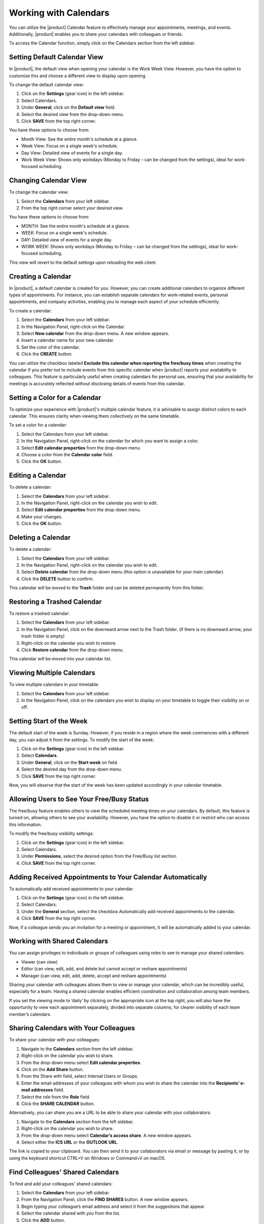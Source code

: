 .. SPDX-FileCopyrightText: 2022 Zextras <https://www.zextras.com/>
..
.. SPDX-License-Identifier: CC-BY-NC-SA-4.0

========================
 Working with Calendars 
========================

  .. image:: /img/calendars.png
                :align: center
                :width: 100%

You can utilize the |product| Calendar feature to effectively manage your appointments, meetings, and events. Additionally, |product| enables you to share your calendars with colleagues or friends.

To access the Calendar function, simply click on the Calendars section from the left sidebar.

Setting Default Calendar View
=============================

In |product|, the default view when opening your calendar is the Work Week View. However, you have the option to customize this and choose a different view to display upon opening.

To change the default calendar view:

1.	Click on the **Settings** (gear icon) in the left sidebar.
2.	Select Calendars.
3.	Under **General**, click on the **Default view** field.
4.	Select the desired view from the drop-down menu.
5.	Click **SAVE** from the top right corner.

You have these options to choose from:

•	Month View: See the entire month's schedule at a glance.
•	Week View: Focus on a single week's schedule.
•	Day View: Detailed view of events for a single day.
•	Work Week View: Shows only workdays (Monday to Friday – can be changed from the settings), ideal for work-focused scheduling.

Changing Calendar View
======================

To change the calendar view:

1.	Select the **Calendars** from your left sidebar.
2.	From the top right corner select your desired view.

You have these options to choose from:

•	MONTH: See the entire month's schedule at a glance.
•	WEEK: Focus on a single week's schedule.
•	DAY: Detailed view of events for a single day.
•	WORK WEEK: Shows only workdays (Monday to Friday – can be changed from the settings), ideal for work-focused scheduling.

This view will revert to the default settings upon reloading the web client.

Creating a Calendar
===================

In |product|, a default calendar is created for you. However, you can create additional calendars to organize different types of appointments. For instance, you can establish separate calendars for work-related events, personal appointments, and company activities, enabling you to manage each aspect of your schedule efficiently.

To create a calendar:

1.	Select the **Calendars** from your left sidebar.
2.	In the Navigation Panel, right-click on the Calendar.
3.	Select **New calendar** from the drop-down menu. A new window appears.
4.	Insert a calendar name for your new calendar.
5.	Set the color of the calendar.
6.	Click the **CREATE** button.

You can utilize the checkbox labeled **Exclude this calendar when reporting the free/busy times** when creating the calendar if you prefer not to include events from this specific calendar when |product| reports your availability to colleagues. This feature is particularly useful when creating calendars for personal use, ensuring that your availability for meetings is accurately reflected without disclosing details of events from this calendar.

  .. image:: /img/new-calendar1.png
                :align: center
                :width: 100%

Setting a Color for a Calendar
==============================

To optimize your experience with |product|'s multiple calendar feature, it is advisable to assign distinct colors to each calendar. This ensures clarity when viewing them collectively on the same timetable.

To set a color for a calendar:

1.	Select the Calendars from your left sidebar.
2.	In the Navigation Panel, right-click on the calendar for which you want to assign a color.
3.	Select **Edit calendar properties** from the drop-down menu.
4.	Choose a color from the **Calendar color** field.
5.	Click the **OK** button.

Editing a Calendar
==================

To delete a calendar:

1.	Select the **Calendars** from your left sidebar.
2.	In the Navigation Panel, right-click on the calendar you wish to edit.
3.	Select **Edit calendar properties** from the drop-down menu.
4.	Make your changes.
5.	Click the **OK** button.

Deleting a Calendar
===================

To delete a calendar:

1.	Select the **Calendars** from your left sidebar.
2.	In the Navigation Panel, right-click on the calendar you wish to edit.
3.	Select **Delete calendar** from the drop-down menu (this option is unavailable for your main calendar).
4.	Click the **DELETE** button to confirm.

This calendar will be moved to the **Trash** folder and can be deleted permanently from this folder.

Restoring a Trashed Calendar
============================

To restore a trashed calendar:

1.	Select the **Calendars** from your left sidebar.
2.	In the Navigation Panel, click on the downward arrow next to the Trash folder. (if there is no downward arrow, your trash folder is empty)
3.	Right-click on the calendar you wish to restore.
4.	Click **Restore calendar** from the drop-down menu.

This calendar will be moved into your calendar list.

Viewing Multiple Calendars
==========================

To view multiple calendars in your timetable:

1.	Select the **Calendars** from your left sidebar.
2.	In the Navigation Panel, click on the calendars you wish to display on your timetable to toggle their visibility on or off.

  .. image:: /img/multiple-calendar.png
                :align: center
                :width: 100%

Setting Start of the Week
=========================

The default start of the week is Sunday. However, if you reside in a region where the week commences with a different day, you can adjust it from the settings. 
To modify the start of the week:

1.	Click on the **Settings** (gear icon) in the left sidebar.
2.	Select **Calendars**.
3.	Under **General**, click on the **Start week** on field.
4.	Select the desired day from the drop-down menu.
5.	Click **SAVE** from the top right corner.

Now, you will observe that the start of the week has been updated accordingly in your calendar timetable.

Allowing Users to See Your Free/Busy Status
===========================================

The free/busy feature enables others to view the scheduled meeting times on your calendars. By default, this feature is turned on, allowing others to see your availability. 
However, you have the option to disable it or restrict who can access this information.

To modify the free/busy visibility settings:

1.	Click on the **Settings** (gear icon) in the left sidebar.
2.	Select Calendars.
3.	Under **Permissions**, select the desired option from the Free/Busy list section.
4.	Click **SAVE** from the top right corner.

Adding Received Appointments to Your Calendar Automatically
===========================================================

To automatically add received appointments to your calendar:

1.	Click on the **Settings** (gear icon) in the left sidebar.
2.	Select Calendars.
3.	Under the **General** section, select the checkbox Automatically add received appointments to the calendar.
4.	Click **SAVE** from the top right corner.

Now, if a colleague sends you an invitation for a meeting or appointment, it will be automatically added to your calendar.

Working with Shared Calendars
=============================

You can assign privileges to individuals or groups of colleagues using roles to see to manage your shared calendars.

•	Viewer (can view)
•	Editor (can view, edit, add, and delete but cannot accept or reshare appointments)
•	Manager (can view, edit, add, delete, accept and reshare appointments)

Sharing your calendar with colleagues allows them to view or manage your calendar, which can be incredibly useful, especially for a team. Having a shared calendar enables efficient coordination and collaboration among team members.

If you set the viewing mode to ‘daily’ by clicking on the appropriate icon at the top right, you will also have the opportunity to view each appointment separately, divided into separate columns, for clearer visibility of each team member’s calendars.

Sharing Calendars with Your Colleagues
======================================

To share your calendar with your colleagues:

#.	Navigate to the **Calendars** section from the left sidebar.
#.	Right-click on the calendar you wish to share.
#.	From the drop-down menu select **Edit calendar properties**.
#.	Click on the **Add Share** button.
#.	From the Share with field, select Internal Users or Groups.
#.	Enter the email addresses of your colleagues with whom you wish to share the calendar into the **Recipients’ e-mail addresses** field.
#.	Select the role from the **Role** field.
#.	Click the **SHARE CALENDAR** button.

Alternatively, you can share you are a URL to be able to share your calendar with your collaborators:

1.	Navigate to the **Calendars** section from the left sidebar.
2.	Right-click on the calendar you wish to share.
3.	From the drop-down menu select **Calendar’s access share**. A new window appears.
4.	Select either the **ICS URL** or the **OUTLOOK URL**.

The link is copied to your clipboard. You can then send it to your collaborators via email or message by pasting it, or by using the keyboard shortcut CTRL+V on Windows or Command+V on macOS.

Find Colleagues' Shared Calendars
=================================

To find and add your colleagues’ shared calendars:

1.	Select the **Calendars** from your left sidebar.
2.	From the Navigation Panel, click the **FIND SHARES** button. A new window appears.
3.	Begin typing your colleague’s email address and select it from the suggestions that appear.
4.	Select the calendar shared with you from the list.
5.	Click the **ADD** button.

The shared calendar will appear in your calendars list.

Creating Calendar Groups
========================

You also have the option to create calendar groups, making it easier to search for certain shared calendars. To do this, simply:

#.	Select the **Calendars** from your left sidebar.
#.  Click on **Create New Group** button.
#.  Enter the name of the group in the proper field of the new modal that appears.
#.  Select the calendars you wish to add to the group from the list, by simply searching for them.
#.  Click the **+** button, to add them all.
#.  Click the **REMOVE** button, if you have to remove some of them.
#.  Click the **CREATE GROUP** button. 

Now you can switch on and off the group everytime you need to see all the calendars of the users in that group.

Editing Calendar Groups
========================

To edit a calendar group, follow these steps:

#. Right-click on the group you want to edit.
#. Select **Edit Group** option.
#. Make the necessary changes to the group name or the calendars included in the group.
#. Click the **SAVE CHANGES** button.

Deeleting Calendar Groups
=========================

To delete a calendar group, simply:

#. Right-click on the group you want to delete.
#. Select **Delete permanently** option.
#. Confirm that you want to delete the group, by clicking on the red button **DELETE PERMANENTLY**
#. The group will be permanently deleted.


Remove a Colleague's Shared Calendars from Your List
====================================================

To remove a colleague’s shared calendar from your calendars list:

1.	Select the **Calendars** from your left sidebar.
2.	From the Navigation Panel, right-click on the calendar you wish to remove.
3.	From the drop-down menu select **Remove shared calendar**.

.. _ics-import:

Import an ICS File as New Calendar
====================================

You can import a calendar in .ics format directly to your |product| web client calendar. To do so:

1.	Select the **Calendars** from your left sidebar.
2.	In the Navigation Panel, right-click on "Calendar" and select the voice "New Calendar": this step is not mandatory, but recommended to avoid mixing existing calendars with the imported one.
3. Choose the name and settings of the new calendar that will contain the imported data and save it.
4.	Right-click on the new calendar and select the "Import ICS file" option.
5.	Select the .ics file containing the calendar, stored on your computer.
6.	Click **Open** and **Import**.
7. Refresh the page to get the updated calendar view.

Export an ICS File as New Calendar
====================================

You can also export a calendar in .ics format directly from your |product| web client calendar. To do so:

1.	Select the **Calendars** from your left sidebar.
2.	In the Navigation Panel, right-click on "Calendar" you want to export.
3.	Select the "Export ICS file" option.
4.	The download will start in a while, find you .ics file in your download folder.